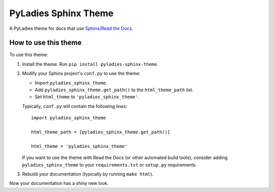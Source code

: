 PyLadies Sphinx Theme
=====================

A PyLadies theme for docs that use Sphinx_/`Read the Docs`_.

.. _Sphinx: http://sphinx-doc.org/
.. _Read the Docs: https://readthedocs.org/


How to use this theme
---------------------

To use this theme:

#. Install the theme.
   Run ``pip install pyladies-sphinx-theme``.

#. Modify your Sphinx project's ``conf.py`` to use the theme:

   * Import ``pyladies_sphinx_theme``.
   * Add ``pyladies_sphinx_theme.get_path()`` to the ``html_theme_path`` list.
   * Set ``html_theme`` to ``'pyladies_sphinx_theme'``.

   Typically, ``conf.py`` will contain the following lines:

   ::

      import pyladies_sphinx_theme

      html_theme_path = [pyladies_sphinx_theme.get_path()]

      html_theme = 'pyladies_sphinx_theme'

   If you want to use the theme with Read the Docs (or other automated build
   tools), consider adding ``pyladies_sphinx_theme`` to your
   ``requirements.txt`` or ``setup.py`` requirements.

#. Rebuild your documentation (typically by running ``make html``).

Now your documentation has a shiny new look.
